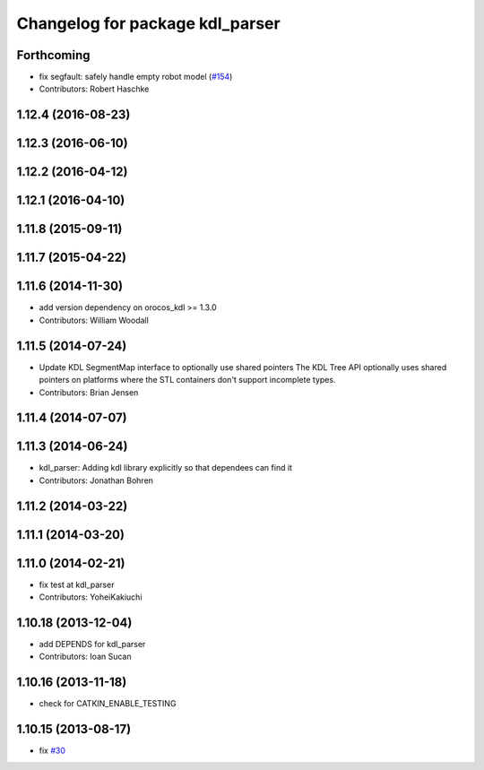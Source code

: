 ^^^^^^^^^^^^^^^^^^^^^^^^^^^^^^^^
Changelog for package kdl_parser
^^^^^^^^^^^^^^^^^^^^^^^^^^^^^^^^

Forthcoming
-----------
* fix segfault: safely handle empty robot model (`#154 <https://github.com/ros/robot_model/issues/154>`_)
* Contributors: Robert Haschke

1.12.4 (2016-08-23)
-------------------

1.12.3 (2016-06-10)
-------------------

1.12.2 (2016-04-12)
-------------------

1.12.1 (2016-04-10)
-------------------

1.11.8 (2015-09-11)
-------------------

1.11.7 (2015-04-22)
-------------------

1.11.6 (2014-11-30)
-------------------
* add version dependency on orocos_kdl >= 1.3.0
* Contributors: William Woodall

1.11.5 (2014-07-24)
-------------------
* Update KDL SegmentMap interface to optionally use shared pointers
  The KDL Tree API optionally uses shared pointers on platforms where
  the STL containers don't support incomplete types.
* Contributors: Brian Jensen

1.11.4 (2014-07-07)
-------------------

1.11.3 (2014-06-24)
-------------------
* kdl_parser: Adding kdl library explicitly so that dependees can find it
* Contributors: Jonathan Bohren

1.11.2 (2014-03-22)
-------------------

1.11.1 (2014-03-20)
-------------------

1.11.0 (2014-02-21)
-------------------
* fix test at kdl_parser
* Contributors: YoheiKakiuchi

1.10.18 (2013-12-04)
--------------------
* add DEPENDS for kdl_parser
* Contributors: Ioan Sucan

1.10.16 (2013-11-18)
--------------------
* check for CATKIN_ENABLE_TESTING

1.10.15 (2013-08-17)
--------------------
* fix `#30 <https://github.com/ros/robot_model/issues/30>`_
